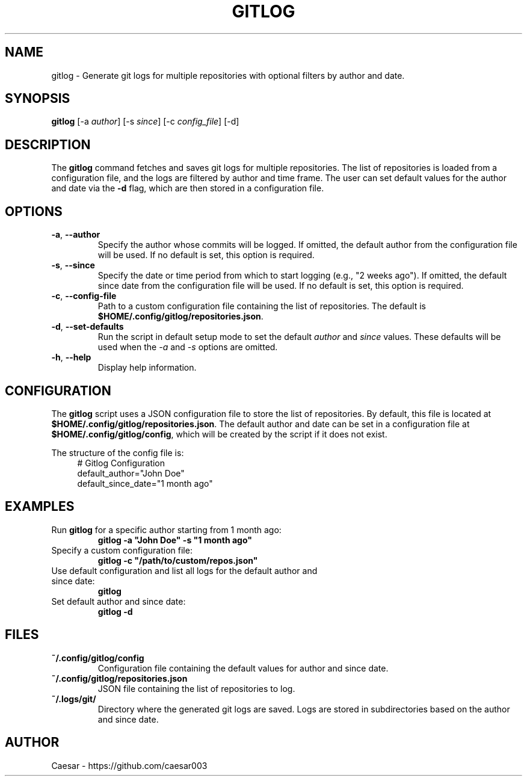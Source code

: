 .TH "GITLOG" "1" "October 2024" "1.0" "Custom Commands"
.SH NAME
gitlog \- Generate git logs for multiple repositories with optional filters by author and date.
.SH SYNOPSIS
\fBgitlog\fR [-a \fIauthor\fR] [-s \fIsince\fR] [-c \fIconfig_file\fR] [-d]
.SH DESCRIPTION
The \fBgitlog\fR command fetches and saves git logs for multiple repositories. The list of repositories is loaded from a configuration file, and the logs are filtered by author and time frame. The user can set default values for the author and date via the \fB-d\fR flag, which are then stored in a configuration file.

.SH OPTIONS
.TP
\fB-a\fR, \fB--author\fR
Specify the author whose commits will be logged. If omitted, the default author from the configuration file will be used. If no default is set, this option is required.
.TP
\fB-s\fR, \fB--since\fR
Specify the date or time period from which to start logging (e.g., "2 weeks ago"). If omitted, the default since date from the configuration file will be used. If no default is set, this option is required.
.TP
\fB-c\fR, \fB--config-file\fR
Path to a custom configuration file containing the list of repositories. The default is \fB$HOME/.config/gitlog/repositories.json\fR.
.TP
\fB-d\fR, \fB--set-defaults\fR
Run the script in default setup mode to set the default \fIauthor\fR and \fIsince\fR values. These defaults will be used when the \fI-a\fR and \fI-s\fR options are omitted.
.TP
\fB-h\fR, \fB--help\fR
Display help information.

.SH CONFIGURATION
The \fBgitlog\fR script uses a JSON configuration file to store the list of repositories. By default, this file is located at \fB$HOME/.config/gitlog/repositories.json\fR. The default author and date can be set in a configuration file at \fB$HOME/.config/gitlog/config\fR, which will be created by the script if it does not exist. 

The structure of the config file is:
.RS 4
.nf
# Gitlog Configuration
default_author="John Doe"
default_since_date="1 month ago"
.fi
.RE

.SH EXAMPLES
.TP
Run \fBgitlog\fR for a specific author starting from 1 month ago:
.br
\fBgitlog -a "John Doe" -s "1 month ago"\fR
.TP
Specify a custom configuration file:
.br
\fBgitlog -c "/path/to/custom/repos.json"\fR
.TP
Use default configuration and list all logs for the default author and since date:
.br
\fBgitlog\fR
.TP
Set default author and since date:
.br
\fBgitlog -d\fR

.SH FILES
.TP
\fB~/.config/gitlog/config\fR
Configuration file containing the default values for author and since date.
.TP
\fB~/.config/gitlog/repositories.json\fR
JSON file containing the list of repositories to log.
.TP
\fB~/.logs/git/\fR
Directory where the generated git logs are saved. Logs are stored in subdirectories based on the author and since date.

.SH AUTHOR
Caesar - https://github.com/caesar003
